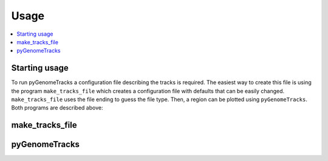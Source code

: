Usage
=====

.. contents:: 
    :local:

Starting usage
--------------

To run pyGenomeTracks a configuration file describing the tracks is required.
The easiest way to create this file is using the program ``make_tracks_file`` which creates a configuration file with defaults that can be easily changed.
``make_tracks_file`` uses the file ending to guess the file type. Then, a region can be plotted using ``pyGenomeTracks``. Both programs are described above:

make_tracks_file
----------------

.. argparse::
   :ref: pygenometracks.makeTracksFile.parse_arguments
   :prog: make_tracks_file
   :nodefault:

   
   
pyGenomeTracks
--------------

.. argparse::
   :ref: pygenometracks.plotTracks.parse_arguments
   :prog: pyGenomeTracks
   :nodefault:
